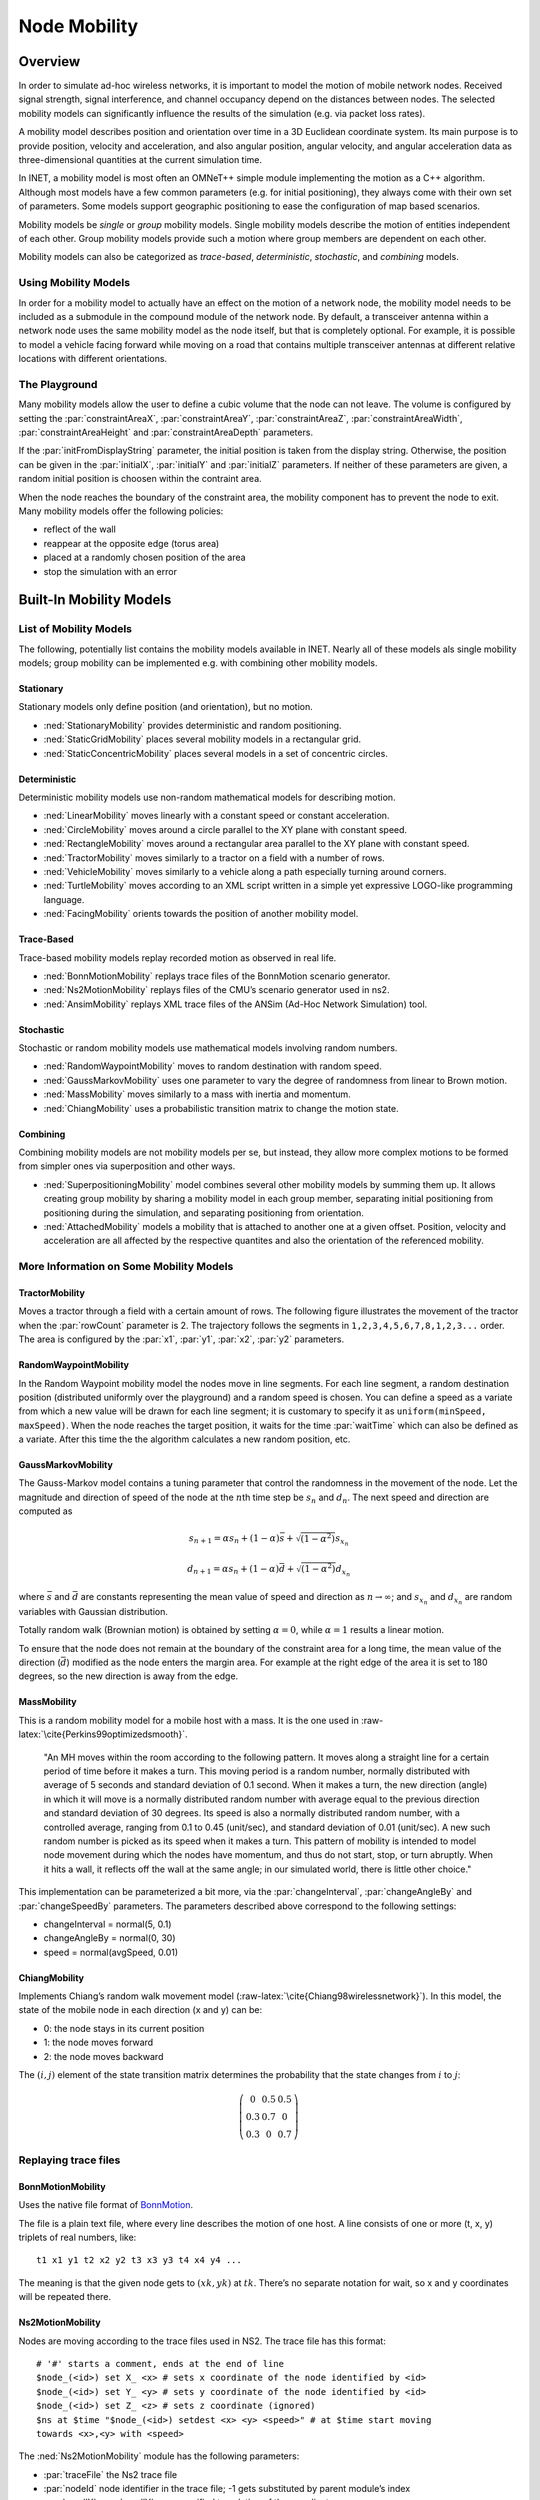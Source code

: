 .. role:: raw-latex(raw)
   :format: latex
..

.. _ug:cha:mobility:

Node Mobility
=============

.. _ug:sec:mobility:overview:

Overview
--------

In order to simulate ad-hoc wireless networks, it is important to model
the motion of mobile network nodes. Received signal strength, signal
interference, and channel occupancy depend on the distances between
nodes. The selected mobility models can significantly influence the
results of the simulation (e.g. via packet loss rates).

A mobility model describes position and orientation over time in a 3D
Euclidean coordinate system. Its main purpose is to provide position,
velocity and acceleration, and also angular position, angular velocity,
and angular acceleration data as three-dimensional quantities at the
current simulation time.

In INET, a mobility model is most often an OMNeT++ simple module
implementing the motion as a C++ algorithm. Although most models have a
few common parameters (e.g. for initial positioning), they always come
with their own set of parameters. Some models support geographic
positioning to ease the configuration of map based scenarios.

Mobility models be *single* or *group* mobility models. Single mobility
models describe the motion of entities independent of each other. Group
mobility models provide such a motion where group members are dependent
on each other.

Mobility models can also be categorized as *trace-based*,
*deterministic*, *stochastic*, and *combining* models.

Using Mobility Models
~~~~~~~~~~~~~~~~~~~~~

In order for a mobility model to actually have an effect on the motion
of a network node, the mobility model needs to be included as a
submodule in the compound module of the network node. By default, a
transceiver antenna within a network node uses the same mobility model
as the node itself, but that is completely optional. For example, it is
possible to model a vehicle facing forward while moving on a road that
contains multiple transceiver antennas at different relative locations
with different orientations.

The Playground
~~~~~~~~~~~~~~

Many mobility models allow the user to define a cubic volume that the
node can not leave. The volume is configured by setting the
:par:`constraintAreaX`, :par:`constraintAreaY`, :par:`constraintAreaZ`,
:par:`constraintAreaWidth`, :par:`constraintAreaHeight` and
:par:`constraintAreaDepth` parameters.

If the :par:`initFromDisplayString` parameter, the initial position is
taken from the display string. Otherwise, the position can be given in
the :par:`initialX`, :par:`initialY` and :par:`initialZ` parameters. If
neither of these parameters are given, a random initial position is
choosen within the contraint area.

When the node reaches the boundary of the constraint area, the mobility
component has to prevent the node to exit. Many mobility models offer
the following policies:

-  reflect of the wall

-  reappear at the opposite edge (torus area)

-  placed at a randomly chosen position of the area

-  stop the simulation with an error

.. _ug:sec:mobility:built-in-mobility-models:

Built-In Mobility Models
------------------------

.. _ug:sec:mobility:list-of-mobility-models:

List of Mobility Models
~~~~~~~~~~~~~~~~~~~~~~~

The following, potentially list contains the mobility models available
in INET. Nearly all of these models als single mobility models; group
mobility can be implemented e.g. with combining other mobility models.

Stationary
^^^^^^^^^^

Stationary models only define position (and orientation), but no motion.

-  :ned:`StationaryMobility` provides deterministic and random
   positioning.

-  :ned:`StaticGridMobility` places several mobility models in a
   rectangular grid.

-  :ned:`StaticConcentricMobility` places several models in a set of
   concentric circles.

Deterministic
^^^^^^^^^^^^^

Deterministic mobility models use non-random mathematical models for
describing motion.

-  :ned:`LinearMobility` moves linearly with a constant speed or
   constant acceleration.

-  :ned:`CircleMobility` moves around a circle parallel to the XY plane
   with constant speed.

-  :ned:`RectangleMobility` moves around a rectangular area parallel to
   the XY plane with constant speed.

-  :ned:`TractorMobility` moves similarly to a tractor on a field with a
   number of rows.

-  :ned:`VehicleMobility` moves similarly to a vehicle along a path
   especially turning around corners.

-  :ned:`TurtleMobility` moves according to an XML script written in a
   simple yet expressive LOGO-like programming language.

-  :ned:`FacingMobility` orients towards the position of another
   mobility model.

Trace-Based
^^^^^^^^^^^

Trace-based mobility models replay recorded motion as observed in real
life.

-  :ned:`BonnMotionMobility` replays trace files of the BonnMotion
   scenario generator.

-  :ned:`Ns2MotionMobility` replays files of the CMU’s scenario
   generator used in ns2.

-  :ned:`AnsimMobility` replays XML trace files of the ANSim (Ad-Hoc
   Network Simulation) tool.

Stochastic
^^^^^^^^^^

Stochastic or random mobility models use mathematical models involving
random numbers.

-  :ned:`RandomWaypointMobility` moves to random destination with random
   speed.

-  :ned:`GaussMarkovMobility` uses one parameter to vary the degree of
   randomness from linear to Brown motion.

-  :ned:`MassMobility` moves similarly to a mass with inertia and
   momentum.

-  :ned:`ChiangMobility` uses a probabilistic transition matrix to
   change the motion state.

Combining
^^^^^^^^^

Combining mobility models are not mobility models per se, but instead,
they allow more complex motions to be formed from simpler ones via
superposition and other ways.

-  :ned:`SuperpositioningMobility` model combines several other mobility
   models by summing them up. It allows creating group mobility by
   sharing a mobility model in each group member, separating initial
   positioning from positioning during the simulation, and separating
   positioning from orientation.

-  :ned:`AttachedMobility` models a mobility that is attached to another
   one at a given offset. Position, velocity and acceleration are all
   affected by the respective quantites and also the orientation of the
   referenced mobility.

.. _ug:sec:mobility:more-information-on-some-mobility-models:

More Information on Some Mobility Models
~~~~~~~~~~~~~~~~~~~~~~~~~~~~~~~~~~~~~~~~

TractorMobility
^^^^^^^^^^^^^^^

Moves a tractor through a field with a certain amount of rows. The
following figure illustrates the movement of the tractor when the
:par:`rowCount` parameter is 2. The trajectory follows the segments in
``1,2,3,4,5,6,7,8,1,2,3...`` order. The area is configured by the
:par:`x1`, :par:`y1`, :par:`x2`, :par:`y2` parameters.

.. PDF version f image:
   \setlength{\unitlength}{0.5mm}
   (80,80) (40,72):math:`1` (10,70)(1,0)30 (10,70)(1,0)60 (72,55):math:`2`
   (70,70)(0,-1)15 (70,70)(0,-1)30 (40,42):math:`3` (70,40)(-1,0)30
   (70,40)(-1,0)60 (5,25):math:`4` (10,40)(0,-1)15 (10,40)(0,-1)30
   (40,12):math:`5` (10,10)(1,0)30 (10,10)(1,0)60 (72,25):math:`6`
   (70,10)(0,1)15 (70,10)(0,1)30 (40, 33)\ :math:`7` (5,55):math:`8`
   (10,40)(0,1)15 (10,40)(0,1)30 (0,72):math:`(x_1,y_1)`
   (65,2):math:`(x_2,y_2)`

.. figure:: figures/tractormobility.png
   :align: center
   :width: 240

RandomWaypointMobility
^^^^^^^^^^^^^^^^^^^^^^

In the Random Waypoint mobility model the nodes move in line segments.
For each line segment, a random destination position (distributed
uniformly over the playground) and a random speed is chosen. You can
define a speed as a variate from which a new value will be drawn for
each line segment; it is customary to specify it as
``uniform(minSpeed, maxSpeed)``. When the node reaches the target
position, it waits for the time :par:`waitTime` which can also be
defined as a variate. After this time the the algorithm calculates a new
random position, etc.

GaussMarkovMobility
^^^^^^^^^^^^^^^^^^^

The Gauss-Markov model contains a tuning parameter that control the
randomness in the movement of the node. Let the magnitude and direction
of speed of the node at the :math:`n`\ th time step be :math:`s_n` and
:math:`d_n`. The next speed and direction are computed as

.. math:: s_{n+1} = \alpha s_n + (1 - \alpha) \bar{s} + \sqrt{(1-\alpha^2)} s_{x_n}

.. math:: d_{n+1} = \alpha s_n + (1 - \alpha) \bar{d} + \sqrt{(1-\alpha^2)} d_{x_n}

where :math:`\bar{s}` and :math:`\bar{d}` are constants representing the
mean value of speed and direction as :math:`n \to \infty`; and
:math:`s_{x_n}` and :math:`d_{x_n}` are random variables with Gaussian
distribution.

Totally random walk (Brownian motion) is obtained by setting
:math:`\alpha=0`, while :math:`\alpha=1` results a linear motion.

To ensure that the node does not remain at the boundary of the
constraint area for a long time, the mean value of the direction
(:math:`\bar{d}`) modified as the node enters the margin area. For
example at the right edge of the area it is set to 180 degrees, so the
new direction is away from the edge.

MassMobility
^^^^^^^^^^^^

This is a random mobility model for a mobile host with a mass. It is the
one used in :raw-latex:`\cite{Perkins99optimizedsmooth}`.

   "An MH moves within the room according to the following pattern. It
   moves along a straight line for a certain period of time before it
   makes a turn. This moving period is a random number, normally
   distributed with average of 5 seconds and standard deviation of 0.1
   second. When it makes a turn, the new direction (angle) in which it
   will move is a normally distributed random number with average equal
   to the previous direction and standard deviation of 30 degrees. Its
   speed is also a normally distributed random number, with a controlled
   average, ranging from 0.1 to 0.45 (unit/sec), and standard deviation
   of 0.01 (unit/sec). A new such random number is picked as its speed
   when it makes a turn. This pattern of mobility is intended to model
   node movement during which the nodes have momentum, and thus do not
   start, stop, or turn abruptly. When it hits a wall, it reflects off
   the wall at the same angle; in our simulated world, there is little
   other choice."

This implementation can be parameterized a bit more, via the
:par:`changeInterval`, :par:`changeAngleBy` and :par:`changeSpeedBy`
parameters. The parameters described above correspond to the following
settings:

-  changeInterval = normal(5, 0.1)

-  changeAngleBy = normal(0, 30)

-  speed = normal(avgSpeed, 0.01)

ChiangMobility
^^^^^^^^^^^^^^

Implements Chiang’s random walk movement model
(:raw-latex:`\cite{Chiang98wirelessnetwork}`). In this model, the state
of the mobile node in each direction (x and y) can be:

-  0: the node stays in its current position

-  1: the node moves forward

-  2: the node moves backward

The :math:`(i,j)` element of the state transition matrix determines the
probability that the state changes from :math:`i` to :math:`j`:

.. math::

   \left(
   \begin{array}{ccc}
     0 & 0.5 & 0.5 \\
     0.3 & 0.7 & 0 \\
     0.3 & 0 & 0.7
   \end{array}
   \right)

.. _ug:sec:mobility:replaying-trace-files:

Replaying trace files
~~~~~~~~~~~~~~~~~~~~~

BonnMotionMobility
^^^^^^^^^^^^^^^^^^

Uses the native file format of `BonnMotion <http://bonnmotion.net>`__.

The file is a plain text file, where every line describes the motion of
one host. A line consists of one or more (t, x, y) triplets of real
numbers, like:



::

   t1 x1 y1 t2 x2 y2 t3 x3 y3 t4 x4 y4 ...

The meaning is that the given node gets to :math:`(xk,yk)` at
:math:`tk`. There’s no separate notation for wait, so x and y
coordinates will be repeated there.

Ns2MotionMobility
^^^^^^^^^^^^^^^^^

Nodes are moving according to the trace files used in NS2. The trace
file has this format:



::

   # '#' starts a comment, ends at the end of line
   $node_(<id>) set X_ <x> # sets x coordinate of the node identified by <id>
   $node_(<id>) set Y_ <y> # sets y coordinate of the node identified by <id>
   $node_(<id>) set Z_ <z> # sets z coordinate (ignored)
   $ns at $time "$node_(<id>) setdest <x> <y> <speed>" # at $time start moving
   towards <x>,<y> with <speed>

The :ned:`Ns2MotionMobility` module has the following parameters:

-  :par:`traceFile` the Ns2 trace file

-  :par:`nodeId` node identifier in the trace file; -1 gets substituted
   by parent module’s index

-  :par:`scrollX`, :par:`scrollY` user specified translation of the
   coordinates

ANSimMobility
^^^^^^^^^^^^^

It reads trace files of the `ANSim <http://www.ansim.info>`__ Tool. The
nodes are moving along linear segments described by an XML trace file
conforming to this DTD:



.. code-block:: xml

   <!ELEMENT mobility (position_change*)>
   <!ELEMENT position_change (node_id, start_time, end_time, destination)>
   <!ELEMENT node_id (#PCDATA)>
   <!ELEMENT start_time (#PCDATA)>
   <!ELEMENT end_time (#PCDATA)>
   <!ELEMENT destination (xpos, ypos)>
   <!ELEMENT xpos (#PCDATA)>
   <!ELEMENT ypos (#PCDATA)>

Parameters of the module:

-  :par:`ansimTrace` the trace file

-  :par:`nodeId` the ``node_id`` of this node, -1 gets substituted to
   parent module’s index



.. note::

   The :ned:`AnsimMobility` module processes only the ``position_change``
   elements and it ignores the ``start_time`` attribute. It starts the move
   on the next segment immediately.

.. _ug:sec:mobility:turtlemobility:

TurtleMobility
~~~~~~~~~~~~~~

The :ned:`TurtleMobility` module can be parametrized by a script file
containing LOGO-style movement commands in XML format. The content of
the XML file should conform to the DTD in the
:file:`TurtleMobility.dtd` file in the source tree.

The file contains ``movement`` elements, each describing a
trajectory. The ``id`` attribute of the ``movement`` element can
be used to refer the movement from the ini file using the syntax:



.. code-block:: ini

   **.mobility.turtleScript = xmldoc("turtle.xml", "movements//movement[@id='1']")

The motion of the node is composed of uniform linear segments. The
``movement`` elements may contain the the following commands as
elements (names in parens are recognized attribute names):

-  ``repeat(n)`` repeats its content n times, or indefinitely if the
   ``n`` attribute is omitted.

-  ``set(x,y,speed,angle,borderPolicy)`` modifies the state of the
   node. ``borderPolicy`` can be ``reflect``, ``wrap``,
   ``placerandomly`` or ``error``.

-  ``forward(d,t)`` moves the node for ``t`` time or to the
   ``d`` distance with the current speed. If both ``d`` and
   ``t`` is given, then the current speed is ignored.

-  ``turn(angle)`` increase the angle of the node by ``angle``
   degrees.

-  ``moveto(x,y,t)`` moves to point ``(x,y)`` in the given time.
   If :math:`t` is not specified, it is computed from the current speed.

-  ``moveby(x,y,t)`` moves by offset ``(x,y)`` in the given time.
   If :math:`t` is not specified, it is computed from the current speed.

-  ``wait(t)`` waits for the specified amount of time.

Attribute values must be given without physical units, distances are
assumed to be given as meters, time intervals in seconds and speeds in
meter per seconds. Attibutes can contain expressions that are evaluated
each time the command is executed. The limits of the constraint area can
be referenced as ``$MINX``, ``$MAXX``, ``$MINY``, and ``$MAXY``. Random
number distibutions generate a new random number when evaluated, so the
script can describe random as well as deterministic scenarios.

To illustrate the usage of the module, we show how some mobility models
can be implemented as scripts.

RectangleMobility:



.. code-block:: xml

   <movement>
       <set x="$MINX" y="$MINY" angle="0" speed="10"/>
       <repeat>
           <repeat n="2">
               <forward d="$MAXX-$MINX"/>
               <turn angle="90"/>
               <forward d="$MAXY-$MINY"/>
               <turn angle="90"/>
           </repeat>
       </repeat>
   </movement>

Random Waypoint:



.. code-block:: xml

   <movement>
       <repeat>
           <set speed="uniform(20,60)"/>
           <moveto x="uniform($MINX,$MAXX)" y="uniform($MINY,$MAXY)"/>
           <wait t="uniform(5,10)">
       </repeat>
   </movement>

MassMobility:



.. code-block:: xml

   <movement>
       <repeat>
           <set speed="uniform(10,20)"/>
           <turn angle="uniform(-30,30)"/>
           <forward t="uniform(0.1,1)"/>
       </repeat>
   </movement>
